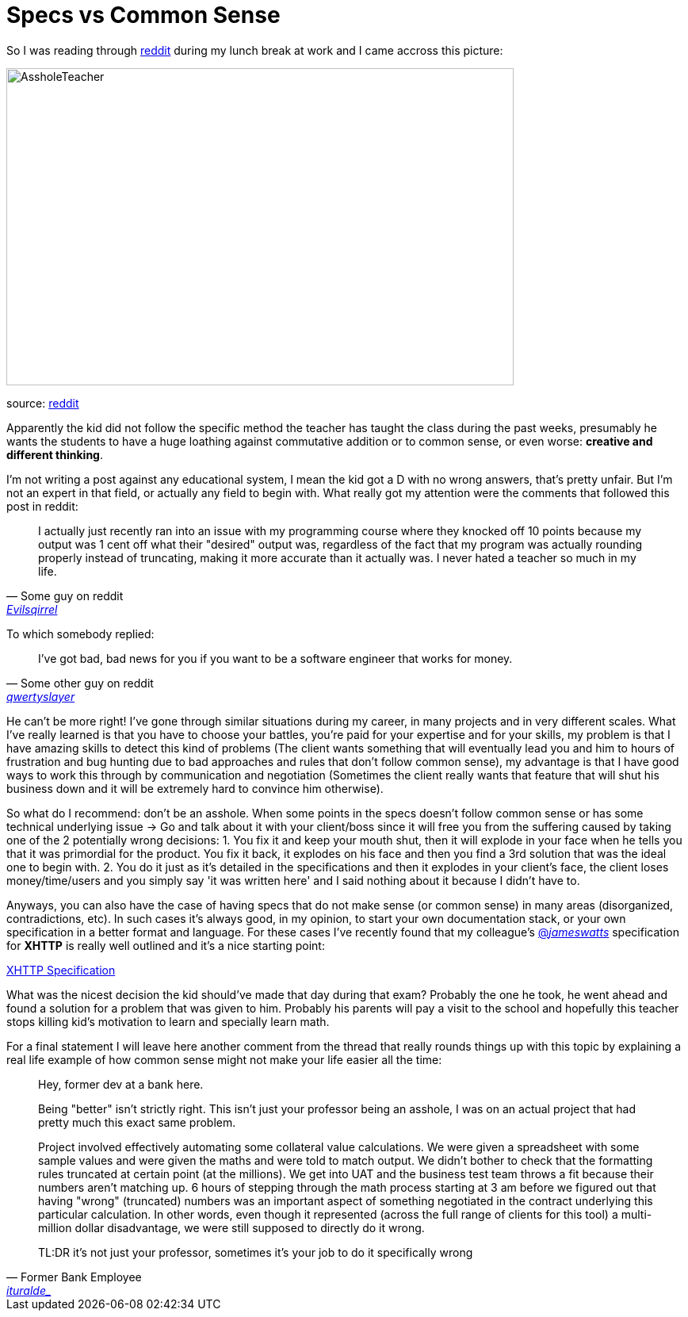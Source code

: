 # Specs vs Common Sense

So I was reading through http://reddit.com[reddit] during my lunch break at work and I came 
accross this picture: 

image::http://i.imgur.com/KtKNmXG.png[AssholeTeacher,640,400,role="center"]
[small]#source: https://www.reddit.com/r/pics/comments/3pmyh3/teachers_logic_in_grading_math/[reddit]#

Apparently the kid did not follow the specific method the teacher has taught the class during 
the past weeks, presumably he wants the students to have a huge loathing against commutative 
addition or to common sense, or even worse: *creative and different thinking*.

I'm not writing a post against any educational system, I mean the kid got a D with no wrong answers, 
that's pretty unfair. But I'm not an expert in that field, or actually any field to begin with. What 
really got my attention were the comments that followed this post in reddit:

[quote, Some guy on reddit, 'https://www.reddit.com/user/Evilsqirrel[Evilsqirrel]']
____
I actually just recently ran into an issue with my programming course where they knocked off 10 
points because my output was 1 cent off what their "desired" output was, regardless of the fact 
that my program was actually rounding properly instead of truncating, making it more accurate 
than it actually was. I never hated a teacher so much in my life.
____

To which somebody replied:

[quote, Some other guy on reddit, 'https://www.reddit.com/user/qwertyslayer[qwertyslayer]']
____
I've got bad, bad news for you if you want to be a software engineer that works for money.
____

He can't be more right! I've gone through similar situations during my career, in many projects 
and in very different scales. What I've really learned is that you have to choose your battles, 
you're paid for your expertise and for your skills, my problem is that I have amazing skills 
to detect this kind of problems (The client wants something that will eventually lead you and 
him to hours of frustration and bug hunting due to bad approaches and rules that don't follow 
common sense), my advantage is that I have good ways to work this through by communication and 
negotiation (Sometimes the client really wants that feature that will shut his business down 
and it will be extremely hard to convince him otherwise). 

So what do I recommend: don't be an asshole. When some points in the specs doesn't follow common 
sense or has some technical underlying issue -> Go and talk about it with your client/boss since 
it will free you from the suffering caused by taking one of the 2 potentially wrong decisions: 
1. You fix it and keep your mouth shut, then it will explode in your face when he tells you that 
it was primordial for the product. You fix it back, it explodes on his face and then you find a 3rd 
solution that was the ideal one to begin with.
2. You do it just as it's detailed in the specifications and then it explodes in your client's face, 
the client loses money/time/users and you simply say 'it was written here' and I said nothing about 
it because I didn't have to.

Anyways, you can also have the case of having specs that do not make sense (or common sense) in 
many areas (disorganized, contradictions, etc). In such cases it's always good, in my opinion, to 
start your own documentation stack, or your own specification in a better format and language. For 
these cases I've recently found that my colleague's 
link:https://twitter.com/_jameswatts_[@_jameswatts_] 
specification for *XHTTP* is really well outlined and it's a nice starting point: 

link:http://www.xhttp.org/specification[XHTTP Specification]

What was the nicest decision the kid should've made that day during that exam? Probably the one he 
took, he went ahead and found a solution for a problem that was given to him. Probably his parents 
will pay a visit to the school and hopefully this teacher stops killing kid's motivation to learn 
and specially learn math.

For a final statement I will leave here another comment from the thread that really rounds things up 
with this topic by explaining a real life example of how common sense might not make your life easier 
all the time:

[quote, Former Bank Employee, 'https://www.reddit.com/user/ituralde_[ituralde_]']
____
Hey, former dev at a bank here.

Being "better" isn't strictly right. This isn't just your professor being an asshole, I was on an actual 
project that had pretty much this exact same problem.


Project involved effectively automating some collateral value calculations. We were given a spreadsheet 
with some sample values and were given the maths and were told to match output. We didn't bother to check 
that the formatting rules truncated at certain point (at the millions). We get into UAT and the business 
test team throws a fit because their numbers aren't matching up. 6 hours of stepping through the math process 
starting at 3 am before we figured out that having "wrong" (truncated) numbers was an important aspect of 
something negotiated in the contract underlying this particular calculation. In other words, even though it 
represented (across the full range of clients for this tool) a multi-million dollar disadvantage, we were 
still supposed to directly do it wrong.


TL:DR it's not just your professor, sometimes it's your job to do it specifically wrong
____